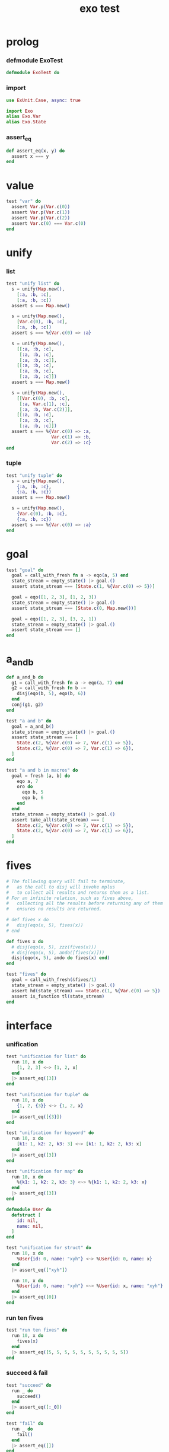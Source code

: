 #+property: tangle exo_test.exs
#+title: exo test

* prolog

*** defmodule ExoTest

    #+begin_src elixir
    defmodule ExoTest do
    #+end_src

*** import

    #+begin_src elixir
    use ExUnit.Case, async: true

    import Exo
    alias Exo.Var
    alias Exo.State
    #+end_src

*** assert_eq

    #+begin_src elixir
    def assert_eq(x, y) do
      assert x === y
    end
    #+end_src

* value

  #+begin_src elixir
  test "var" do
    assert Var.p(Var.c(0))
    assert Var.p(Var.c(1))
    assert Var.p(Var.c(2))
    assert Var.c(0) === Var.c(0)
  end
  #+end_src

* unify

*** list

    #+begin_src elixir
    test "unify list" do
      s = unify(Map.new(),
        [:a, :b, :c],
        [:a, :b, :c])
      assert s === Map.new()

      s = unify(Map.new(),
        [Var.c(0), :b, :c],
        [:a, :b, :c])
      assert s === %{Var.c(0) => :a}

      s = unify(Map.new(),
        [[:a, :b, :c],
         [:a, :b, :c],
         [:a, :b, :c]],
        [[:a, :b, :c],
         [:a, :b, :c],
         [:a, :b, :c]])
      assert s === Map.new()

      s = unify(Map.new(),
        [[Var.c(0), :b, :c],
         [:a, Var.c(1), :c],
         [:a, :b, Var.c(2)]],
        [[:a, :b, :c],
         [:a, :b, :c],
         [:a, :b, :c]])
      assert s === %{Var.c(0) => :a,
                     Var.c(1) => :b,
                     Var.c(2) => :c}
    end
    #+end_src

*** tuple

    #+begin_src elixir
    test "unify tuple" do
      s = unify(Map.new(),
        {:a, :b, :c},
        {:a, :b, :c})
      assert s === Map.new()

      s = unify(Map.new(),
        {Var.c(0), :b, :c},
        {:a, :b, :c})
      assert s === %{Var.c(0) => :a}
    end
    #+end_src

* goal

  #+begin_src elixir
  test "goal" do
    goal = call_with_fresh fn a -> eqo(a, 5) end
    state_stream = empty_state() |> goal.()
    assert state_stream === [State.c(1, %{Var.c(0) => 5})]

    goal = eqo([1, 2, 3], [1, 2, 3])
    state_stream = empty_state() |> goal.()
    assert state_stream === [State.c(0, Map.new())]

    goal = eqo([1, 2, 3], [3, 2, 1])
    state_stream = empty_state() |> goal.()
    assert state_stream === []
  end
  #+end_src

* a_and_b

  #+begin_src elixir
  def a_and_b do
    g1 = call_with_fresh fn a -> eqo(a, 7) end
    g2 = call_with_fresh fn b ->
      disj(eqo(b, 5), eqo(b, 6))
    end
    conj(g1, g2)
  end

  test "a and b" do
    goal = a_and_b()
    state_stream = empty_state() |> goal.()
    assert state_stream === [
      State.c(2, %{Var.c(0) => 7, Var.c(1) => 5}),
      State.c(2, %{Var.c(0) => 7, Var.c(1) => 6}),
    ]
  end

  test "a and b in macros" do
    goal = fresh [a, b] do
      eqo a, 7
      oro do
        eqo b, 5
        eqo b, 6
      end
    end
    state_stream = empty_state() |> goal.()
    assert take_all(state_stream) === [
      State.c(2, %{Var.c(0) => 7, Var.c(1) => 5}),
      State.c(2, %{Var.c(0) => 7, Var.c(1) => 6}),
    ]
  end
  #+end_src

* fives

  #+begin_src elixir
  # The following query will fail to terminate,
  #   as the call to disj will invoke mplus
  #   to collect all results and returns them as a list.
  # For an infinite relation, such as fives above,
  #   collecting all the results before returning any of them
  #   ensures no results are returned.

  # def fives x do
  #   disj(eqo(x, 5), fives(x))
  # end

  def fives x do
    # disj(eqo(x, 5), zzz(fives(x)))
    # disj(eqo(x, 5), ando([fives(x)]))
    disj(eqo(x, 5), ando do fives(x) end)
  end

  test "fives" do
    goal = call_with_fresh(&fives/1)
    state_stream = empty_state() |> goal.()
    assert hd(state_stream) === State.c(1, %{Var.c(0) => 5})
    assert is_function tl(state_stream)
  end
  #+end_src

* interface

*** unification

    #+begin_src elixir
    test "unification for list" do
      run 10, x do
        [1, 2, 3] <~> [1, 2, x]
      end
      |> assert_eq([3])
    end

    test "unification for tuple" do
      run 10, x do
        {1, 2, {3}} <~> {1, 2, x}
      end
      |> assert_eq([{3}])
    end

    test "unification for keyword" do
      run 10, x do
        [k1: 1, k2: 2, k3: 3] <~> [k1: 1, k2: 2, k3: x]
      end
      |> assert_eq([3])
    end

    test "unification for map" do
      run 10, x do
        %{k1: 1, k2: 2, k3: 3} <~> %{k1: 1, k2: 2, k3: x}
      end
      |> assert_eq([3])
    end

    defmodule User do
      defstruct [
        id: nil,
        name: nil,
      ]
    end

    test "unification for struct" do
      run 10, x do
        %User{id: 0, name: "xyh"} <~> %User{id: 0, name: x}
      end
      |> assert_eq(["xyh"])

      run 10, x do
        %User{id: 0, name: "xyh"} <~> %User{id: x, name: "xyh"}
      end
      |> assert_eq([0])
    end
    #+end_src

*** run ten fives

    #+begin_src elixir
    test "run ten fives" do
      run 10, x do
        fives(x)
      end
      |> assert_eq([5, 5, 5, 5, 5, 5, 5, 5, 5, 5])
    end
    #+end_src

*** succeed & fail

    #+begin_src elixir
    test "succeed" do
      run _ do
        succeed()
      end
      |> assert_eq([:_0])
    end

    test "fail" do
      run _ do
        fail()
      end
      |> assert_eq([])
    end
    #+end_src

*** macro

    #+begin_src elixir
    test "oro 1 2 3" do
      run q do
        oro do
          q <~> 1
          q <~> 2
          q <~> 3
        end
      end
      |> assert_eq([1, 2, 3])
    end
    #+end_src

* epilog

*** end defmodule ExoTest

    #+begin_src elixir
    end
    #+end_src

